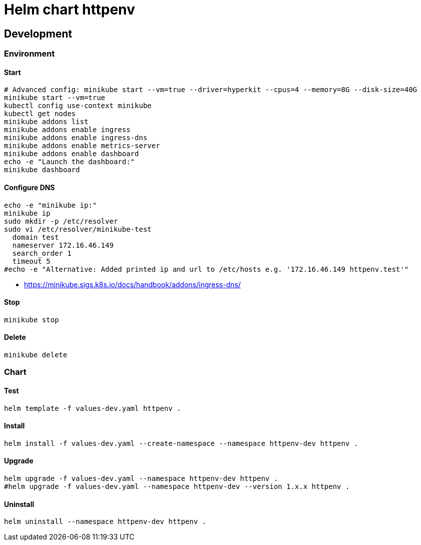 = Helm chart httpenv

== Development

=== Environment

==== Start

[source,bash]
----
# Advanced config: minikube start --vm=true --driver=hyperkit --cpus=4 --memory=8G --disk-size=40G
minikube start --vm=true
kubectl config use-context minikube
kubectl get nodes
minikube addons list
minikube addons enable ingress
minikube addons enable ingress-dns
minikube addons enable metrics-server
minikube addons enable dashboard
echo -e "Launch the dashboard:"
minikube dashboard
----

==== Configure DNS

[source,bash]
----
echo -e "minikube ip:"
minikube ip
sudo mkdir -p /etc/resolver
sudo vi /etc/resolver/minikube-test
  domain test
  nameserver 172.16.46.149
  search_order 1
  timeout 5
#echo -e "Alternative: Added printed ip and url to /etc/hosts e.g. '172.16.46.149 httpenv.test'"
----

* https://minikube.sigs.k8s.io/docs/handbook/addons/ingress-dns/

==== Stop

[source,bash]
----
minikube stop
----

==== Delete

[source,bash]
----
minikube delete
----

=== Chart

==== Test

[source,bash]
----
helm template -f values-dev.yaml httpenv .
----

==== Install

[source,bash]
----
helm install -f values-dev.yaml --create-namespace --namespace httpenv-dev httpenv .
----

==== Upgrade

[source,bash]
----
helm upgrade -f values-dev.yaml --namespace httpenv-dev httpenv .
#helm upgrade -f values-dev.yaml --namespace httpenv-dev --version 1.x.x httpenv .
----

==== Uninstall

[source,bash]
----
helm uninstall --namespace httpenv-dev httpenv .
----
